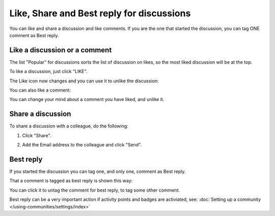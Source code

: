 Like, Share and Best reply for discussions
============================================

You can like and share a discussion and like comments. If you are the one that started the discussion, you can tag ONE comment as Best reply.

Like a discussion or a comment
**********************************
The list "Popular" for discussions sorts the list of discussion on likes, so the most liked discussion will be at the top.

To like a discussion, just click "LIKE".

.. image:: discussion-like-1.png

The Like icon now changes and you can use it to unlike the discussion:

.. image:: discussion-like-2.png

You can also like a comment:

.. image:: discussion-like-3b.png

You can change your mind about a comment you have liked, and unlike it.

.. image:: discussion-like-4.png

Share a discussion
****************************
To share a discussion with a colleague, do the following:

1. Click "Share".

.. image:: discussion-share.png

2. Add the Email address to the colleague and click "Send".

Best reply
***********
If you started the discussion you can tag one, and only one, comment as Best reply.

.. image:: discussion-bestreply-4b.png

That a comment is tagged as best reply is shown this way:

.. image:: discussion-bestreply-5.png

You can click it to untag the comment for best reply, to tag some other comment.

Best reply can be a very important action if activity points and badges are activiated, see: :doc:`Setting up a community </using-communities/settings/index>`
